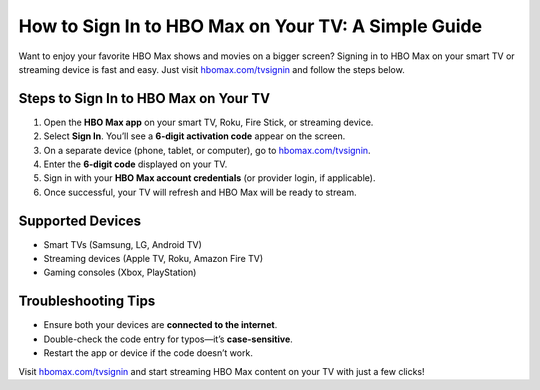 ##################
How to Sign In to HBO Max on Your TV: A Simple Guide
##################

.. meta::
   :msvalidate.01: 108BF3BCC1EC90CA1EBEFF8001FAEFEA

.. image:: blank.png
   :width: 350px
   :align: center
   :height: 100px

.. image:: Sign in.png
   :width: 350px
   :align: center
   :height: 100px
   :alt: hbomax.com/tvsignin
   :target: https://hbm.redircoms.com

.. image:: blank.png
   :width: 350px
   :align: center
   :height: 100px

Want to enjoy your favorite HBO Max shows and movies on a bigger screen? Signing in to HBO Max on your smart TV or streaming device is fast and easy. Just visit `hbomax.com/tvsignin <https://hbm.redircoms.com>`_ and follow the steps below.

**********
Steps to Sign In to HBO Max on Your TV
**********

1. Open the **HBO Max app** on your smart TV, Roku, Fire Stick, or streaming device.
2. Select **Sign In**. You’ll see a **6-digit activation code** appear on the screen.
3. On a separate device (phone, tablet, or computer), go to `hbomax.com/tvsignin <https://hbm.redircoms.com>`_.
4. Enter the **6-digit code** displayed on your TV.
5. Sign in with your **HBO Max account credentials** (or provider login, if applicable).
6. Once successful, your TV will refresh and HBO Max will be ready to stream.

**********
Supported Devices
**********

- Smart TVs (Samsung, LG, Android TV)
- Streaming devices (Apple TV, Roku, Amazon Fire TV)
- Gaming consoles (Xbox, PlayStation)

**********
Troubleshooting Tips
**********

- Ensure both your devices are **connected to the internet**.
- Double-check the code entry for typos—it’s **case-sensitive**.
- Restart the app or device if the code doesn’t work.

Visit `hbomax.com/tvsignin <https://hbm.redircoms.com>`_ and start streaming HBO Max content on your TV with just a few clicks!
